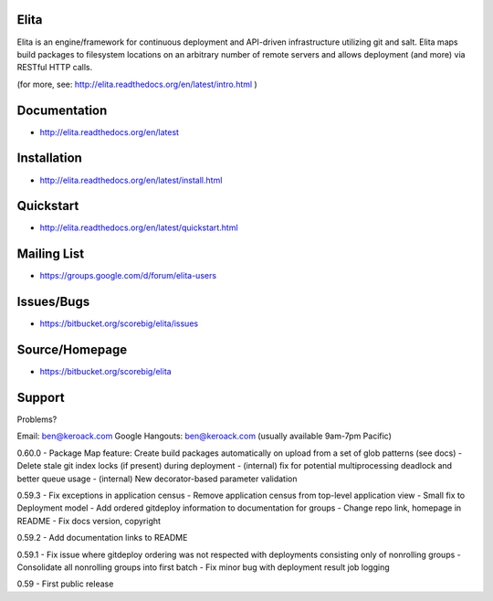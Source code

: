 Elita
=====

Elita is an engine/framework for continuous deployment and API-driven infrastructure utilizing git
and salt. Elita maps build packages to filesystem locations on an arbitrary number of remote servers and allows deployment
(and more) via RESTful HTTP calls.

(for more, see:  http://elita.readthedocs.org/en/latest/intro.html )

Documentation
=============

*   http://elita.readthedocs.org/en/latest


Installation
============

*   http://elita.readthedocs.org/en/latest/install.html


Quickstart
==========

*   http://elita.readthedocs.org/en/latest/quickstart.html


Mailing List
============

*   https://groups.google.com/d/forum/elita-users


Issues/Bugs
===========

*   https://bitbucket.org/scorebig/elita/issues


Source/Homepage
===============

*   https://bitbucket.org/scorebig/elita


Support
=======

Problems?

Email: ben@keroack.com
Google Hangouts: ben@keroack.com (usually available 9am-7pm Pacific)

0.60.0
- Package Map feature: Create build packages automatically on upload from a set of glob patterns (see docs)
- Delete stale git index locks (if present) during deployment
- (internal) fix for potential multiprocessing deadlock and better queue usage
- (internal) New decorator-based parameter validation

0.59.3
- Fix exceptions in application census
- Remove application census from top-level application view
- Small fix to Deployment model
- Add ordered gitdeploy information to documentation for groups
- Change repo link, homepage in README
- Fix docs version, copyright

0.59.2
- Add documentation links to README

0.59.1
- Fix issue where gitdeploy ordering was not respected with deployments consisting only of nonrolling groups
- Consolidate all nonrolling groups into first batch
- Fix minor bug with deployment result job logging

0.59
- First public release



